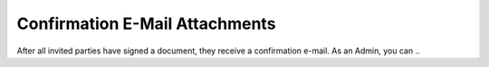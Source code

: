 .. _account-attachments:

===============================
Confirmation E-Mail Attachments
===============================

After all invited parties have signed a document, they receive a confirmation e-mail. As an Admin, you can ..
